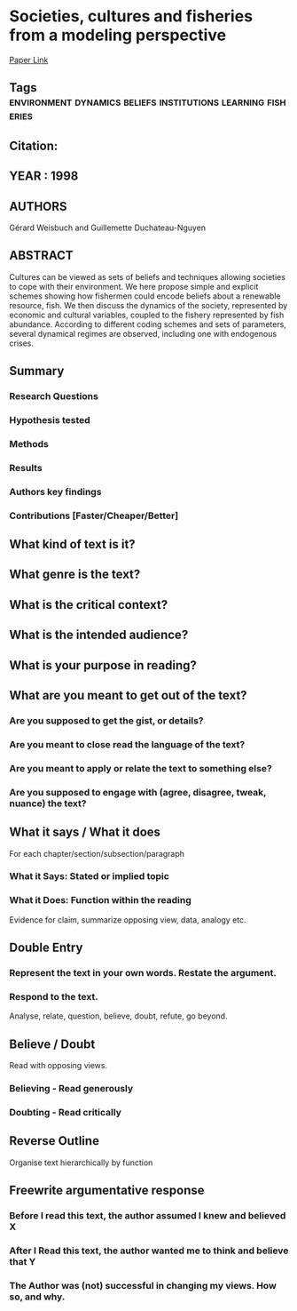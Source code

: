 *  Societies, cultures and fisheries from a modeling perspective
  [[http://jasss.soc.surrey.ac.uk/1/2/2.html][Paper Link]]
** Tags                                                                         :environment:dynamics:beliefs:institutions:learning:fisheries:
** Citation:
** YEAR : 1998
** AUTHORS
   Gérard Weisbuch and Guillemette Duchateau-Nguyen
** ABSTRACT
   Cultures can be viewed as sets of beliefs and techniques allowing societies to
   cope with their environment. We here propose simple and explicit schemes showing
   how fishermen could encode beliefs about a renewable resource, fish. We then
   discuss the dynamics of the society, represented by economic and cultural
   variables, coupled to the fishery represented by fish abundance. According to
   different coding schemes and sets of parameters, several dynamical regimes are
   observed, including one with endogenous crises.
** Summary
*** Research Questions

*** Hypothesis tested

*** Methods

*** Results

*** Authors key findings

*** Contributions [Faster/Cheaper/Better]

** What kind of text is it?

** What genre is the text?

** What is the critical context?

** What is the intended audience?

** What is your purpose in reading?

** What are you meant to get out of the text?
*** Are you supposed to get the gist, or details?

*** Are you meant to close read the language of the text?

*** Are you meant to apply or relate the text to something else?

*** Are you supposed to engage with (agree, disagree, tweak, nuance) the text?

** What it says / What it does
   For each chapter/section/subsection/paragraph
*** What it Says: Stated or implied topic

*** What it Does: Function within the reading
    Evidence for claim, summarize opposing view, data, analogy etc.

** Double Entry
*** Represent the text in your own words. Restate the argument.

*** Respond to the text.
    Analyse, relate, question, believe, doubt, refute, go beyond.

** Believe / Doubt
   Read with opposing views.
*** Believing - Read generously

*** Doubting  - Read critically

** Reverse Outline
   Organise text hierarchically by function

** Freewrite argumentative response
*** Before I read this text, the author assumed I knew and believed X

*** After I Read this text, the author wanted me to think and believe that Y

*** The Author was (not) successful in changing my views. How so, and why.
